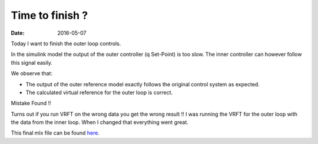 
Time to finish ?
================

:date: 2016-05-07

Today I want to finish the outer loop controls. 

In the simulink model the output of the outer controller (q Set-Point) is too slow. The inner controller can however follow this signal easily.

We observe that: 

- The output of the outer reference model exactly follows the original control system as expected.
- The calculated virtual reference for the outer loop is correct. 

Mistake Found !! 
    
Turns out if you run VRFT on the wrong data you get the wrong result !! I was running the VRFT for the outer loop with the data from the inner loop. When I changed that everything went great. 

This final mlx file can be found `here <{filename}static/05-07/quad-copter_mlx.html>`_.
